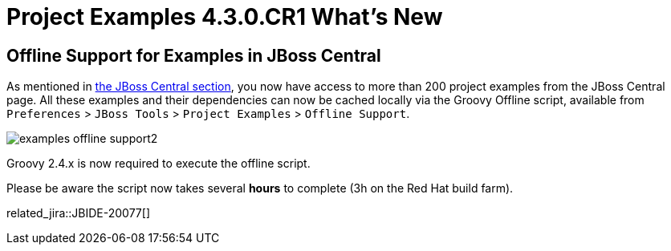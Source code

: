 = Project Examples 4.3.0.CR1 What's New
:page-layout: whatsnew
:page-component_id: examples
:page-component_version: 4.3.0.CR1
:page-product_id: jbt_core
:page-product_version: 4.3.0.CR1

== Offline Support for Examples in JBoss Central

As mentioned in link:4.3.0.Beta1.html#central[the JBoss Central section], you now have access to more than 200 project
 examples from the JBoss Central page. All these examples and their dependencies can now be cached locally via the
 Groovy Offline script, available from `Preferences` > `JBoss Tools` > `Project Examples` > `Offline Support`.

image::./images/examples-offline-support2.png[]

Groovy 2.4.x is now required to execute the offline script.

Please be aware the script now takes several *hours* to complete (3h on the Red Hat build farm).

related_jira::JBIDE-20077[]

